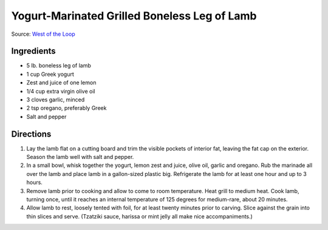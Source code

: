 Yogurt-Marinated Grilled Boneless Leg of Lamb
=============================================

Source: `West of the Loop <https://www.westoftheloop.com/2015/12/15/grilled-boneless-leg-of-lamb/>`__

Ingredients
-----------
- 5 lb. boneless leg of lamb
- 1 cup Greek yogurt
- Zest and juice of one lemon
- 1/4 cup extra virgin olive oil
- 3 cloves garlic, minced
- 2 tsp oregano, preferably Greek
- Salt and pepper

Directions
----------
1. Lay the lamb flat on a cutting board and trim the visible pockets of
   interior fat, leaving the fat cap on the exterior. Season the lamb well
   with salt and pepper.
2. In a small bowl, whisk together the yogurt, lemon zest and juice,
   olive oil, garlic and oregano. Rub the marinade all over the lamb and
   place lamb in a gallon-sized plastic big. Refrigerate the lamb for at
   least one hour and up to 3 hours.
3. Remove lamb prior to cooking and allow to come to room temperature. Heat
   grill to medium heat. Cook lamb, turning once, until it reaches an
   internal temperature of 125 degrees for medium-rare, about 20 minutes.
4. Allow lamb to rest, loosely tented with foil, for at least twenty minutes
   prior to carving. Slice against the grain into thin slices and serve.
   (Tzatziki sauce, harissa or mint jelly all make nice accompaniments.)
